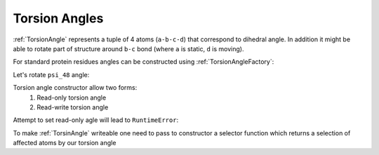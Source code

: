 Torsion Angles
^^^^^^^^^^^^^^

:ref:`TorsionAngle` represents a tuple of 4 atoms (``a-b-c-d``) that correspond to dihedral angle.
In addition it might be able to rotate part of structure around ``b-c`` bond (where ``a`` is static, ``d`` is moving).

.. py-exec::
    :hide-code:
    :context-id: torsion_angle

    import os
    from pyxmolpp2 import PdbFile

    pdb_filename = os.path.join(os.environ["TEST_DATA_PATH"], "pdb/rcsb/1UBQ.pdb")
    pdb_file = PdbFile(pdb_filename)

    frame = pdb_file.frames()[0]

For standard protein residues angles can be constructed using :ref:`TorsionAngleFactory`:

.. py-exec::
    :context-id: torsion_angle

    from pyxmolpp2.polymer import TorsionAngleFactory
    from pyxmolpp2.geometry import Degrees

    residue48 = frame.molecules[0][48]
    print(residue48)

    psi_48 = TorsionAngleFactory.psi(residue48)
    print(psi_48)
    print(psi_48.value().degrees)


.. block-warning::
    Check returned values

    :ref:`TorsionAngleFactory` may return ``None`` if such angle does not exist

.. py-exec::
    :context-id: torsion_angle

    # first residue don't have omega angle
    print(TorsionAngleFactory.omega(frame.asResidues[0]))

Let's rotate ``psi_48`` angle:

.. py-exec::
    :context-id: torsion_angle

    # Residues 49-76 are affected by this rotation
    psi_48.set(Degrees(150))
    print(psi_48.value().degrees)


Torsion angle constructor allow two forms:
  1. Read-only torsion angle
  2. Read-write torsion angle

.. py-exec::
    :context-id: torsion_angle


    from pyxmolpp2.polymer import TorsionAngle, AtomName, Atom

    r1 = frame.asResidues[1]
    r2 = frame.asResidues[2]

    # Let's create a read-only phi of residue 2
    phi_2_ro = TorsionAngle(r1[AtomName("C")],
                            r2[AtomName("N")],
                            r2[AtomName("CA")],
                            r2[AtomName("C")],
                            )

    # Check against factory angle:
    assert phi_2_ro.value().degrees == TorsionAngleFactory.phi(r2).value().degrees

Attempt to set read-only agle will lead to ``RuntimeError``:

.. py-exec::
    :context-id: torsion_angle
    :raises: RuntimeError

    phi_2_ro.set(Degrees(-130))


To make :ref:`TorsinAngle` writeable one need to pass to constructor a selector function
which returns a selection of affected atoms by our torsion angle

.. py-exec::
    :context-id: torsion_angle
    :discard-context:

    def affected_phi_atoms(a: Atom, b: Atom, c: Atom, d: Atom):
        from pyxmolpp2.polymer import rId
        return a.chain.asResidues.filter(rId > a.rId).asAtoms


    phi_2_rw = TorsionAngle(r1[AtomName("C")],
                            r2[AtomName("N")],
                            r2[AtomName("CA")],
                            r2[AtomName("C")],
                            affected_phi_atoms
                            )

    phi_2_rw.set(Degrees(-130))

    print(phi_2_ro.value().degrees)
    print(phi_2_rw.value().degrees)


